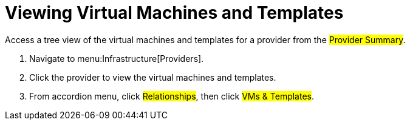= Viewing Virtual Machines and Templates

Access a tree view of the virtual machines and templates for a provider from the #Provider Summary#. 

. Navigate to menu:Infrastructure[Providers]. 
. Click the provider to view the virtual machines and templates. 
. From accordion menu, click #Relationships#, then click #VMs & Templates#.

